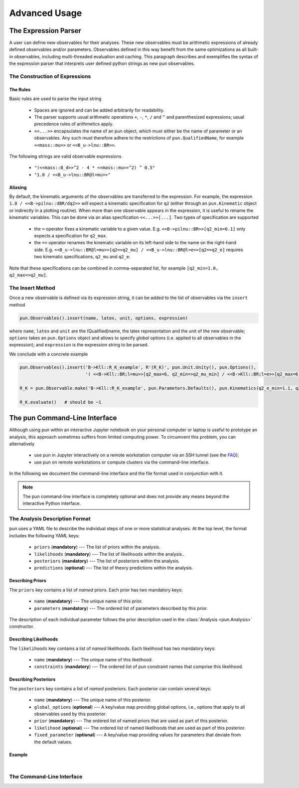 ##############
Advanced Usage
##############

*********************
The Expression Parser
*********************

A user can define new observables for their analyses.
These new observables must be arithmetic expressions of already defined observables and/or parameters.
Observables defined in this way benefit from the same optimizations as all built-in observables, including multi-threaded evaluation and caching.
This paragraph describes and exemplifies the syntax of the expression parser that interprets user defined python strings as new pun observables.

The Construction of Expressions
===============================

The Rules
~~~~~~~~~

Basic rules are used to parse the input string

  * Spaces are ignored and can be added arbitrarily for readability.
  * The parser supports usual arithmetic operations ``+``, ``-``, ``*``, ``/`` and ``^`` and parenthesized expressions; usual precedence rules of arithmetics apply.
  * ``<<...>>`` encapsulates the name of an pun object, which must either be the name of parameter or an observables.
    Any such must therefore adhere to the restrictions of ``pun.QualifiedName``, for example ``<<mass::mu>>`` or ``<<B_u->lnu::BR>>``.

The following strings are valid observable expressions

  * ``"(<<mass::B_d>>^2 - 4 * <<mass::mu>>^2) ^ 0.5"``
  * ``"1.0 / <<B_u->lnu::BR@l=mu>>"``

Aliasing
~~~~~~~~

By default, the kinematic arguments of the observables are transferred to the expression.
For example, the expression ``1.0 / <<B->pilnu::dBR/dq2>>`` will expect a kinematic specification for ``q2``
(either through an ``pun.Kinematic`` object or indirectly in a plotting routine).
When more than one observable appears in the expression, it is useful to rename the kinematic variables.
This can be done via an alias specification ``<<...>>[...]``.
Two types of specification are supported

  * the ``=`` operator fixes a kinematic variable to a given value. E.g. ``<<B->pilnu::BR>>[q2_min=0.1]`` only expects a specification for ``q2_max``.
  * the ``=>`` operator renames the kinematic variable on its left-hand side to the name on the right-hand side.
    E.g. ``<<B_u->lnu::BR@l=mu>>[q2=>q2_mu] / <<B_u->lnu::BR@l=e>>[q2=>q2_e]`` requires two kinematic specifications, ``q2_mu`` and ``q2_e``.

Note that these specifications can be combined in comma-separated list, for example ``[q2_min=1.0, q2_max=>q2_mu]``.

The Insert Method
=================

Once a new observable is defined via its expression string, it can be added to the list of observables via the ``insert`` method

.. code:: ipython3

    pun.Observables().insert(name, latex, unit, options, expression)

where ``name``, ``latex`` and ``unit`` are the (Qualified)name, the latex representation and the unit of the new observable;
``options`` takes an ``pun.Options`` object and allows to specify `global` options (i.e. applied to all observables in the expression);
and ``expression`` is the expression string to be parsed.

We conclude with a concrete example

.. code:: ipython3

    pun.Observables().insert('B->Kll::R_K_example', R'(R_K)', pun.Unit.Unity(), pun.Options(),
                             '( <<B->Kll::BR;l=mu>>[q2_max=6, q2_min=>q2_mu_min] / <<B->Kll::BR;l=e>>[q2_max=6,q2_min=>q2_e_min] )')

    R_K = pun.Observable.make('B->Kll::R_K_example', pun.Parameters.Defaults(), pun.Kinematics(q2_e_min=1.1, q2_mu_min=1.1), pun.Options(**{'tag':'BFS2004'}))

    R_K.evaluate()   # should be ~1

******************************
The pun Command-Line Interface
******************************

Although using pun within an interactive Jupyter notebook on your personal computer or laptop
is useful to prototype an analysis, this approach sometimes suffers from limited computing power.
To circumvent this problem, you can alternatively

  * use pun in Jupyter interactively on a remote workstation computer via an SSH tunnel (see the `FAQ <faq>`_);
  * use pun on remote workstations or compute clusters via the command-line interface.

In the following we document the command-line interface and the file format used in conjunction with it.

.. note::

   The pun command-line interface is completely optional and does not provide any means beyond the
   interactive Python interface.

The Analysis Description Format
===============================

pun uses a YAML file to describe the individual steps of one or more statistical analyses.
At the top level, the format includes the following YAML keys:

 - ``priors`` (**mandatory**) --- The list of priors within the analysis.
 - ``likelihoods`` (**mandatory**) --- The list of likelihoods within the analysis..
 - ``posteriors`` (**mandatory**) --- The list of posteriors within the analysis.
 - ``predictions`` (**optional**) --- The list of theory predictions within the analysis.

Describing Priors
~~~~~~~~~~~~~~~~~

The ``priors`` key contains a list of *named* priors. Each prior has two mandatory keys:

  - ``name`` (**mandatory**) --- The unique name of this prior.
  - ``parameters`` (**mandatory**) --- The ordered list of parameters described by this prior.

The description of each individual parameter follows the prior description used in the
:class:`Analysis <pun.Analysis>` constructor.


Describing Likelihoods
~~~~~~~~~~~~~~~~~~~~~~

The ``likelihoods`` key contains a list of *named* likelihoods. Each likelihood has two mandatory keys:

  - ``name`` (**mandatory**) --- The unique name of this likelihood.
  - ``constraints`` (**mandatory**) --- The ordered list of pun constraint names that comprise this likelihood.

Describing Posteriors
~~~~~~~~~~~~~~~~~~~~~

The ``posteriors`` key contains a list of *named* posteriors. Each posterior can contain several keys:

  - ``name`` (**mandatory**) --- The unique name of this posterior.
  - ``global_options`` (**optional**) --- A key/value map providing global options, i.e., options that apply to all observables used by this posterior.
  - ``prior`` (**mandatory**) --- The ordered list of named priors that are used as part of this posterior.
  - ``likelihood`` (**optional**) --- The ordered list of named likelihoods that are used as part of this posterior.
  - ``fixed_parameter`` (**optional**) --- A key/value map providing values for parameters that deviate from the default values.

Example
~~~~~~~

.. toggle-header::
   :header: Example `examples/cli/btopilnu.analysis <https://github.com/pun/pun/tree/master/examples/cli/btopilnu.analysis>`_

   .. literalinclude:: ../examples/cli/btopilnu.analysis
      :language: YAML

|

The Command-Line Interface
==========================

.. argparse::
   :filename: ../src/scripts/pun-analysis
   :func: _parser
   :prog: pun-analysis
   :nodescription:
   :nodefault:

   The ``pun-analysis`` script provides several subcommands that

    * inspect the analysis file;
    * sample from a posterior density with Monte Carlo methods;
    * perform auxiliary tasks on intermediate results.

   The output of these commands are stored on disk as directories filled with YAML files
   (for descriptions and small numerical datasets) and Numpy datafiles (for samples).
   The datafiles can be access with the classes documented as part of the :obj:`pun.data` module.

